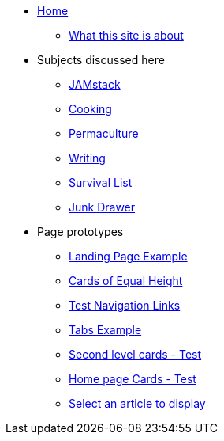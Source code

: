 * xref:ROOT:index.adoc[Home]
** xref:ROOT:what-this-site-is-about.adoc[What this site is about]
* Subjects discussed here
** xref:jamstack:ROOT:index.adoc[JAMstack]
** xref:cooking:ROOT:index.adoc[Cooking]
** xref:permaculture:ROOT:index.adoc[Permaculture]
** xref:writing:ROOT:index.adoc[Writing]
** xref:survival-list:ROOT:index.adoc[Survival List]
** xref:junk-drawer:ROOT:index.adoc[Junk Drawer]
* Page prototypes
** xref:ROOT:landing-page.adoc[Landing Page Example]
** xref:ROOT:landing-page-equal-height-cards.adoc[Cards of Equal Height]
** xref:ROOT:nav-links.adoc[Test Navigation Links]
** xref:ROOT:tabs.adoc[Tabs Example]
** xref:second-level-cards-test.adoc[Second level cards - Test]
** xref:home-page-cards-test.adoc[Home page Cards - Test]
** xref:select-an-article-to-display.adoc[Select an article to display]
